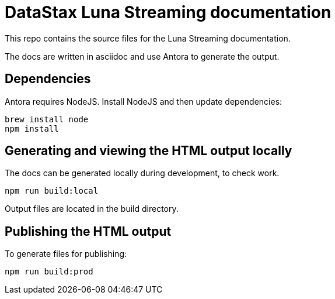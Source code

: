= DataStax Luna Streaming documentation

This repo contains the source files for the Luna Streaming documentation.

The docs are written in asciidoc and use Antora to generate the output.

== Dependencies

Antora requires NodeJS. Install NodeJS and then update dependencies:

[source,bash]
----
brew install node
npm install
----

== Generating and viewing the HTML output locally

The docs can be generated locally during development, to check work.

[source,bash]
----
npm run build:local
----

Output files are located in the build directory.

== Publishing the HTML output

To generate files for publishing:

[source,bash]
----
npm run build:prod
----
